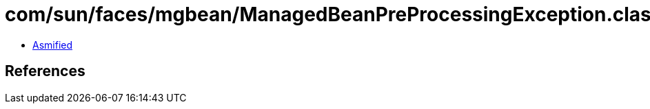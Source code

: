 = com/sun/faces/mgbean/ManagedBeanPreProcessingException.class

 - link:ManagedBeanPreProcessingException-asmified.java[Asmified]

== References

